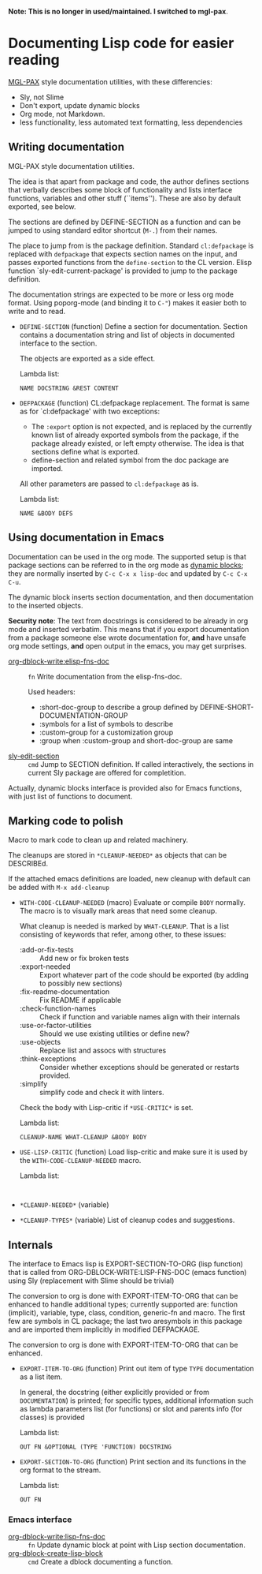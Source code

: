 *Note: This is no longer in used/maintained. I switched to mgl-pax*.

* Documenting Lisp code for easier reading
[[https://github.com/melisgl/mgl-pax][MGL-PAX]] style documentation utilities, with these differencies:
- Sly, not Slime
- Don't export, update dynamic blocks
- Org mode, not Markdown.
- less functionality, less automated text formatting, less dependencies


** Writing documentation
 #+BEGIN: lisp-fns-doc :package cz.zellerin.doc :section cz.zellerin.doc::@annotate
 MGL-PAX style documentation utilities.

 The idea is that apart from package and code, the author defines sections that
 verbally describes some block of functionality and lists interface functions,
 variables and other stuff (``items''). These are also by default exported, see
 below.

 The sections are defined by DEFINE-SECTION as a function and can be
 jumped to using standard editor shortcut (=M-.=) from their names.

 The place to jump from is the package definition. Standard
 =cl:defpackage= is replaced with =defpackage= that expects section
 names on the input, and passes exported functions from the
 =define-section= to the CL version. Elisp function
 `sly-edit-current-package' is provided to jump to the package
 definition.

 The documentation strings are expected to be more or less org mode
 format. Using poporg-mode (and binding it to =C-"=) makes it easier both
 to write and to read.

 - =DEFINE-SECTION= (function)
    Define a section for documentation. Section contains a documentation
    string and list of objects in documented interface to the section.

    The objects are exported as a side effect.

    Lambda list:
      : NAME DOCSTRING &REST CONTENT

 - =DEFPACKAGE= (function)
    CL:defpackage replacement. The format is same as for `cl:defpackage' with two exceptions:
    - The =:export= option is not expected, and is replaced by the currently
      known list of already exported symbols from the package, if the
      package already existed, or left empty otherwise. The idea is that
      sections define what is exported.
    - define-section and related symbol from the doc package are imported.
    All other parameters are passed to =cl:defpackage= as is.

    Lambda list:
      : NAME &BODY DEFS


 #+END:

** Using documentation in Emacs

   Documentation can be used in the org mode. The supported setup is that package
 sections can be referred to in the org mode as [[info:org#Dynamic Blocks][dynamic blocks]]; they are normally
 inserted by ~C-c C-x x lisp-doc~ and updated by ~C-c C-x C-u~.

 The dynamic block inserts section documentation, and then documentation to the
 inserted objects.

 *Security note*: The text from docstrings is considered to be already in org mode
 and inserted verbatim. This means that if you export documentation from a
 package someone else wrote documentation for, *and* have unsafe org mode settings,
 *and* open output in the emacs, you may get surprises.

 #+BEGIN: elisp-fns-doc :group tz-doc
 - [[help:org-dblock-write:elisp-fns-doc][org-dblock-write:elisp-fns-doc]] :: =fn=  Write documentation from the elisp-fns-doc.

   Used headers:
   - :short-doc-group to describe a group defined by DEFINE-SHORT-DOCUMENTATION-GROUP
   - :symbols for a list of symbols to describe
   - :custom-group for a customization group
   - :group when :custom-group and short-doc-group are same
 - [[help:sly-edit-section][sly-edit-section]] :: =cmd=  Jump to SECTION definition. If called interactively, the
   sections in current Sly package are offered for completition.

 #+END:

Actually, dynamic blocks interface is provided also for Emacs functions, with just list of functions to document.

** Marking code to polish
#+BEGIN: lisp-fns-doc :package cz.zellerin.doc :section cz.zellerin.doc::@code-cleanup
Macro to mark code to clean up and related machinery.

The cleanups are stored in ~*CLEANUP-NEEDED*~ as objects that can be DESCRIBEd.

If the attached emacs definitions are loaded, new cleanup with default can be
added with ~M-x add-cleanup~

- =WITH-CODE-CLEANUP-NEEDED= (macro)
   Evaluate or compile ~BODY~ normally. The macro is to visually mark areas that need
   some cleanup.

   What cleanup is needed is marked by ~WHAT-CLEANUP~. That is a list consisting of
   keywords that refer, among other, to these issues:
   - :add-or-fix-tests :: Add new or fix broken tests
   - :export-needed :: Export whatever part of the code should be exported (by
     adding to possibly new sections)
   - :fix-readme-documentation :: Fix README if applicable
   - :check-function-names :: Check if function and variable names align with their internals
   - :use-or-factor-utilities :: Should we use existing utilities or define new?
   - :use-objects :: Replace list and assocs with structures
   - :think-exceptions :: Consider whether exceptions should be generated or restarts provided.
   - :simplify :: simplify code and check it with linters.

   Check the body with Lisp-critic if ~*USE-CRITIC*~ is set.

   Lambda list:
     : CLEANUP-NAME WHAT-CLEANUP &BODY BODY

- =USE-LISP-CRITIC= (function)
   Load lisp-critic and make sure it is used by the ~WITH-CODE-CLEANUP-NEEDED~ macro.

   Lambda list:
     :

- =*CLEANUP-NEEDED*= (variable)

- =*CLEANUP-TYPES*= (variable)
   List of cleanup codes and suggestions.


#+END:

** Internals
 #+BEGIN: lisp-fns-doc :package cz.zellerin.doc :section cz.zellerin.doc::@export-internal
 The interface to Emacs lisp is EXPORT-SECTION-TO-ORG (lisp function) that is
 called from ORG-DBLOCK-WRITE:LISP-FNS-DOC (emacs function) using
 Sly (replacement with Slime should be trivial)

 The conversion to org is done with EXPORT-ITEM-TO-ORG that can be enhanced to
 handle additional types; currently supported are: function (implicit), variable,
 type, class, condition, generic-fn and macro. The first few are symbols in CL
 package; the last two aresymbols in this package and are imported
 them implicitly in modified DEFPACKAGE.


 The conversion to org is done with EXPORT-ITEM-TO-ORG that can be enhanced.

 - =EXPORT-ITEM-TO-ORG= (function)
    Print out item of type ~TYPE~ documentation as a list item.

    In general, the docstring (either explicitly provided or from ~DOCUMENTATION~) is
    printed; for specific types, additional information such as lambda parameters
    list (for functions) or slot and parents info (for classes) is provided

    Lambda list:
      : OUT FN &OPTIONAL (TYPE 'FUNCTION) DOCSTRING

 - =EXPORT-SECTION-TO-ORG= (function)
    Print section and its functions in the org format to the stream.

    Lambda list:
      : OUT FN


 #+END:

*** Emacs interface
 #+BEGIN: elisp-fns-doc :fns (org-dblock-write:lisp-fns-doc org-dblock-create-lisp-block)
 - [[help:org-dblock-write:lisp-fns-doc][org-dblock-write:lisp-fns-doc]] :: =fn=  Update dynamic block at point with Lisp section documentation.
 - [[help:org-dblock-create-lisp-block][org-dblock-create-lisp-block]] :: =cmd=  Create a dblock documenting a function.

 #+END:
